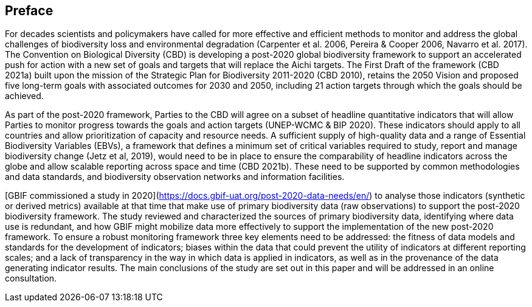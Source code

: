 == Preface

For decades scientists and policymakers have called for more effective and efficient methods to monitor and address the global challenges of biodiversity loss and environmental degradation (Carpenter et al. 2006, Pereira & Cooper 2006, Navarro et al. 2017). The Convention on Biological Diversity (CBD) is developing a post-2020 global biodiversity framework to support an accelerated push for action with a new set of goals and targets that will replace the Aichi targets. The First Draft of the framework (CBD 2021a) built upon the mission of the Strategic Plan for Biodiversity 2011-2020 (CBD 2010), retains the 2050 Vision and proposed five long-term goals with associated outcomes for 2030 and 2050, including 21 action targets through which the goals should be achieved.

As part of the post-2020 framework, Parties to the CBD will agree on a subset of headline quantitative indicators that will allow Parties to monitor progress towards the goals and action targets (UNEP-WCMC & BIP 2020). These indicators should apply to all countries and allow prioritization of capacity and resource needs. A sufficient supply of high-quality data and a range of Essential Biodiversity Variables (EBVs), a framework that defines a minimum set of critical variables required to study, report and manage biodiversity change (Jetz et al, 2019), would need to be in place to ensure the comparability of headline indicators across the globe and allow scalable reporting across space and time (CBD 2021b). These need to be supported by common methodologies and data standards, and biodiversity observation networks and information facilities.

[GBIF commissioned a study in 2020](https://docs.gbif-uat.org/post-2020-data-needs/en/) to analyse those indicators (synthetic or derived metrics) available at that time that make use of primary biodiversity data (raw observations) to support the post-2020 biodiversity framework. The study reviewed and characterized the sources of primary biodiversity data, identifying where data use is redundant, and how GBIF might mobilize data more effectively to support the implementation of the new post-2020 framework. To ensure a robust monitoring framework three key elements need to be addressed: the fitness of data models and standards for the development of indicators; biases within the data that could prevent the utility of indicators at different reporting scales; and a lack of transparency in the way in which data is applied in indicators, as well as in the provenance of the data generating indicator results. The main conclusions of the study are set out in this paper and will be addressed in an online consultation.
